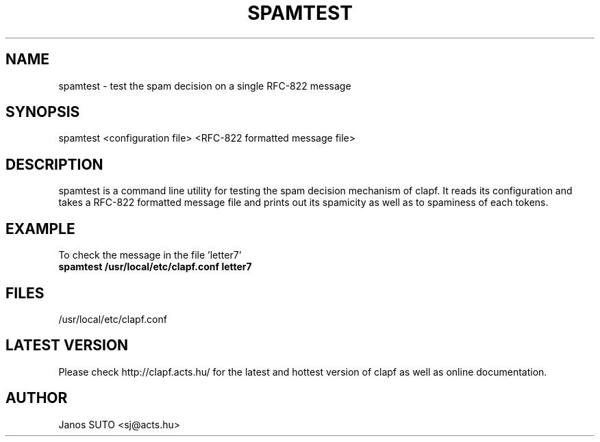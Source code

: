 .\" Manual is created by Janos SUTO, 2006.01.18
.TH "SPAMTEST" "1" "Januar 18, 2006" "Janos SUTO" "Clapf network filter"
.SH "NAME"
.LP 
spamtest \- test the spam decision on a single RFC-822 message
.SH "SYNOPSIS"
.LP 
spamtest <configuration file> <RFC-822 formatted message file>
.SH "DESCRIPTION"
.LP 

spamtest is a command line utility for testing the spam decision mechanism of
clapf. It reads its configuration and takes a RFC-822 formatted message file
and prints out its spamicity as well as to spaminess of each tokens.

.SH "EXAMPLE"
.LP

.TP
To check the message in the file 'letter7'
.TP
\fBspamtest /usr/local/etc/clapf.conf letter7

.SH "FILES"
.LP
/usr/local/etc/clapf.conf

.SH "LATEST VERSION"
.LP
Please check http://clapf.acts.hu/ for the latest and hottest version of clapf as well as
online documentation.

.SH "AUTHOR"
.LP
Janos SUTO <sj@acts.hu>
